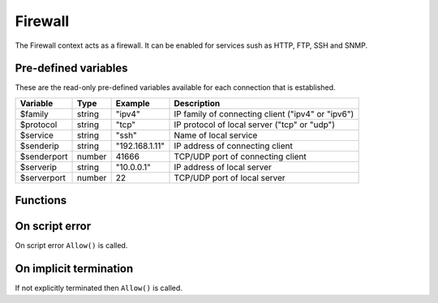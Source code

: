 .. module:: firewall

Firewall
========

The Firewall context acts as a firewall. It can be enabled for services sush as HTTP, FTP, SSH and SNMP.

Pre-defined variables
---------------------

These are the read-only pre-defined variables available for each connection that is established.

=========== ======= =============== ===========
Variable    Type    Example         Description
=========== ======= =============== ===========
$family     string  "ipv4"          IP family of connecting client ("ipv4" or "ipv6")
$protocol   string  "tcp"           IP protocol of local server ("tcp" or "udp")
$service    string  "ssh"           Name of local service
$senderip   string  "192.168.1.11"  IP address of connecting client
$senderport number  41666           TCP/UDP port of connecting client
$serverip   string  "10.0.0.1"      IP address of local server
$serverport number  22              TCP/UDP port of local server
=========== ======= =============== ===========

Functions
---------

.. function:: Allow()

  Allow IP connection to be established.

  :return: doesn't return, script is terminated

.. function:: Block()

  Block IP connection from being established.

  :return: doesn't return, script is terminated

On script error
---------------

On script error ``Allow()`` is called.

On implicit termination
-----------------------

If not explicitly terminated then ``Allow()`` is called.
